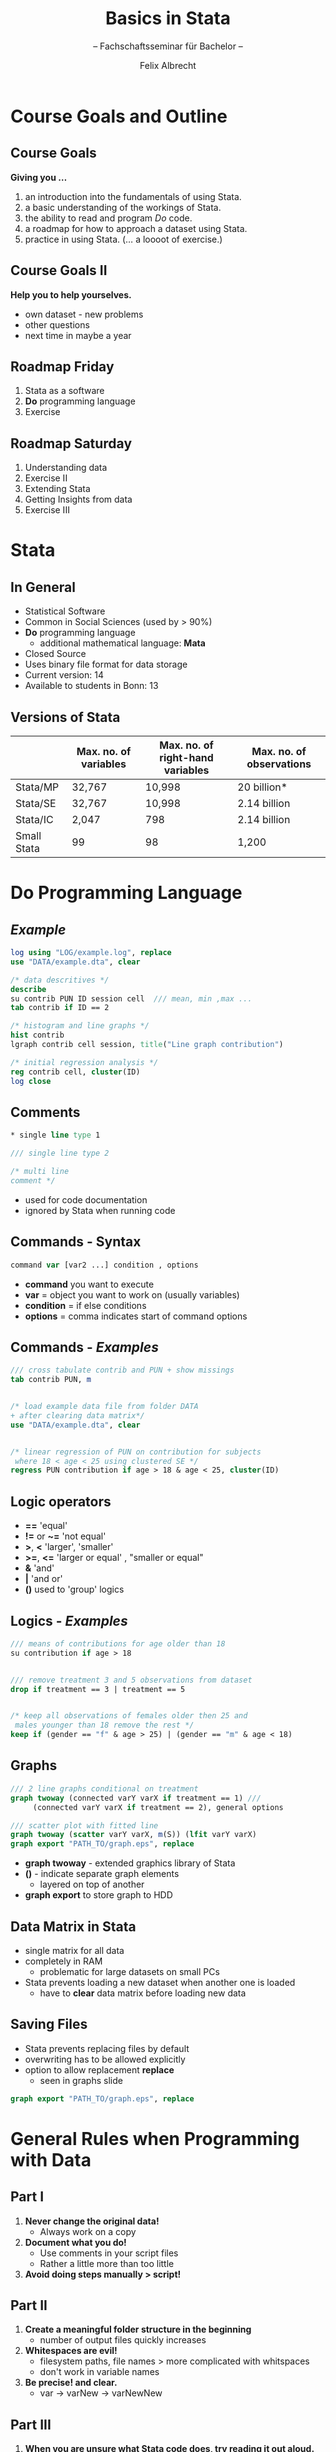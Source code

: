 # Presentation of research proposal to Armin Falk
# Configure the slides
#+REVEAL_HLEVEL: 1
#+REVEAL_THEME: fields
# OPTIONS: reveal_slide_number:nil
#+OPTIONS: num:nil
#+OPTIONS: toc:nil
#+OPTIONS: reveal_single_file:t
#+REVEAL_MATHJAX_URL: file:///home/cataclysmic/Research/teaching/MathJax/MathJax.js?config=TeX-AMS-MML_HTMLorMML
#+REVEAL_ROOT: file:///home/cataclysmic/Research/teaching/reveal.js/
# REVEAL_ROOT: http://lab.hakim.se/reveal-js/
#+REVEAL_PLUGINS: (highlight markdown)
#+REVEAL_HIGHLIGHT_CSS: stata.css
# ##################### LATEX 
# LATEX_HEADER: \usepackage{xcolor}
# LATEX_HEADER: \usepackage{secsty}
# LATEX_HEADER: \chapterfont{\color{green}}
# LATEX_HEADER: \sectionfont{\color{cyan}}
#+LATEX_HEADER: \usepackage{etoolbox}
#+LATEX_HEADER: \BeforeBeginEnvironment{verbatim}{\begingroup\color{blue}\bf}
#+LATEX_HEADER: \AfterEndEnvironment{verbatim}{\endgroup}

# ####################################
#+TITLE: Basics in Stata
#+SUBTITLE: -- Fachschaftsseminar für Bachelor -- 
#+AUTHOR: Felix Albrecht
#+EMAIL: f.albrecht@uni-bonn.de
#+WEBSITE: felixalbrecht.net


* Course Goals and Outline
  
** Course Goals
*Giving you ...*
   1. an introduction into the fundamentals of using Stata.
   2. a basic understanding of the workings of Stata.
   3. the ability to read and program /Do/ code.
   4. a roadmap for how to approach a dataset using Stata.
   5. practice in using Stata. (... a loooot of exercise.)
	  
** Course Goals II
   
*Help you to help yourselves.*

	- own dataset - new problems
	- other questions
	- next time in maybe a year

** Roadmap *Friday*

   1. Stata as a software
   2. *Do* programming language
   3. Exercise
	  
** Roadmap *Saturday*
   1. Understanding data
   2. Exercise II
   3. Extending Stata
   4. Getting Insights from data
   5. Exercise III


* Stata
  
** In General

	- Statistical Software
	- Common in Social Sciences (used by > 90%)
	- *Do* programming language
		- additional mathematical language: *Mata*
	- Closed Source
	- Uses binary file format for data storage
	- Current version: 14
	- Available to students in Bonn: 13
	  
** Versions of Stata
   
   |-------------+-----------------------+----------------------------------+--------------------------|
   |             | Max. no. of variables | Max. no. of right-hand variables | Max. no. of observations |
   |-------------+-----------------------+----------------------------------+--------------------------|
   | Stata/MP    | 32,767                | 10,998                           | 20 billion*              |
   | Stata/SE    | 32,767                | 10,998                           | 2.14 billion             |
   | Stata/IC    | 2,047                 | 798                              | 2.14 billion             |
   | Small Stata | 99                    | 98                               | 1,200                    |
   |-------------+-----------------------+----------------------------------+--------------------------|
  

* *Do* Programming Language

** /Example/

#+BEGIN_SRC stata
log using "LOG/example.log", replace
use "DATA/example.dta", clear

/* data descritives */
describe  
su contrib PUN ID session cell  /// mean, min ,max ...
tab contrib if ID == 2

/* histogram and line graphs */
hist contrib
lgraph contrib cell session, title("Line graph contribution")

/* initial regression analysis */
reg contrib cell, cluster(ID)
log close
#+END_SRC
  
** Comments

#+BEGIN_SRC stata
	* single line type 1

	/// single line type 2

	/* multi line
	comment */
#+END_SRC

- used for code documentation
- ignored by Stata when running code

** Commands - *Syntax*

#+BEGIN_SRC stata
command var [var2 ...] condition , options
#+END_SRC
- *command* you want to execute
- *var* = object you want to work on (usually variables)
- *condition* = if else conditions
- *options* = comma indicates start of command options
  
** Commands - /Examples/
   
#+BEGIN_SRC stata
/// cross tabulate contrib and PUN + show missings
tab contrib PUN, m


/* load example data file from folder DATA 
+ after clearing data matrix*/
use "DATA/example.dta", clear


/* linear regression of PUN on contribution for subjects 
 where 18 < age < 25 using clustered SE */
regress PUN contribution if age > 18 & age < 25, cluster(ID)
#+END_SRC

** Logic operators

	- *==* 'equal'
	- *!=* or *~=* 'not equal'
	- *>*, *<* 'larger', 'smaller'
	- *>=*, *<=* 'larger or equal' , "smaller or equal"
	- *&* 'and'
	- *|* 'and or'
	- *()* used to 'group' logics

** Logics - /Examples/

#+BEGIN_SRC stata
/// means of contributions for age older than 18
su contribution if age > 18


/// remove treatment 3 and 5 observations from dataset 
drop if treatment == 3 | treatment == 5


/* keep all observations of females older then 25 and
 males younger than 18 remove the rest */
keep if (gender == "f" & age > 25) | (gender == "m" & age < 18)

#+END_SRC

** Graphs
   
#+BEGIN_SRC stata
/// 2 line graphs conditional on treatment
graph twoway (connected varY varX if treatment == 1) /// 
     (connected varY varX if treatment == 2), general options

/// scatter plot with fitted line
graph twoway (scatter varY varX, m(S)) (lfit varY varX)
graph export "PATH_TO/graph.eps", replace
#+END_SRC
- *graph twoway* - extended graphics library of Stata
- *()* - indicate separate graph elements
  - layered on top of another
- *graph export* to store graph to HDD

** Data Matrix in Stata
- single matrix for all data
- completely in RAM
  - problematic for large datasets on small PCs
- Stata prevents loading a new dataset when another one is loaded
  - have to *clear* data matrix before loading new data

** Saving Files
- Stata prevents replacing files by default
- overwriting has to be allowed explicitly
- option to allow replacement *replace*
  - seen in graphs slide
#+BEGIN_SRC stata
graph export "PATH_TO/graph.eps", replace
#+END_SRC


* General Rules when Programming with Data

** Part I

   1. *Never change the original data!*
        - Always work on a copy
   2. *Document what you do!*
        - Use comments in your script files
        - Rather a little more than too little
   3. *Avoid doing steps manually > script!*
	  
** Part II

   1. *Create a meaningful folder structure in the beginning*
	  - number of output files quickly increases
   2. *Whitespaces are evil!*
	  - filesystem paths, file names > more complicated with whitspaces
	  - don't work in variable names
   3. *Be precise! and clear.*
	  - var -> varNew -> varNewNew

** Part III

   1. *When you are unsure what Stata code does, try reading it out aloud.*
	  - Stata syntax is _very_ human readable.
   2. *K.I.S.S*
	  - Keep It Short and Simple
   3. *Back up! Back up! Back up!*
	  - data and work loss is the worst
	  - /Hint:/ versioning systems are helpful, e.g., github


* Exercise I
   :PROPERTIES:
   :reveal_background: #ffa07a
   :END:

   See exercise_ 1.pdf.

*But before you start:*

** Finding `help` in Stata

#+BEGIN_SRC stata
	help COMMAND
#+END_SRC
provides the manual to commands and subcommands
#+BEGIN_SRC stata
findit QUERY
#+END_SRC
searches the local and online database for your query

** Online Ressources
- [[http://www.ats.ucla.edu/stat/stata/][UCLA - Stata Help Website]]
- [[http://www.stata.com/support/faqs/graphics/gph/stata-graphs/][Stata Corp - Stata Graphics]]
- [[http://www.ats.ucla.edu/stat/stata/library/GraphExamples/default.htm][UCLA - Stata Graphics Help]]
- [[http://www.ats.ucla.edu/stat/mult_pkg/whatstat/][UCLA - What's the correct analysis?]]


** Stata interface
[[./figures/interface.jpg]]

** Stata Uni Bonn

- CIP-Pool computers
- Personal Laptop
  - Network drive: \\utgard.jura.uni-bonn.de\vwl

* Data

What you need to know.
  
** Variable Data Types

	- *Numeric*  - black
	  - Binary variables
	  - Categorical variables
		- can be marked with 'value labels' - blue
	- *Strings* - red
	  - Can be stored but
	- *Missing*
		
** Binary Variables

	- alternatively called 'Dummies'
	- represent 'Yes' / 'No' cases

#+BEGIN_SRC stata
gen impossible = (speed > 300000)
#+END_SRC

|---------+--------------|
| *speed* | *impossible* |
|---------+--------------|
|  400000 |            1 |
|    3000 |            0 |
|      60 |            0 |
|---------+--------------|
 
** Categorical Variables

	- describes different categories
	  - e.g. survey answers
#+BEGIN_SRC stata
gen risk = 1 if survey == "dislike strongly"
replace risk = 2 if survey == "dislike moderately"
replace risk = 3 if survey == "neither nor"
replace risk = 4 if survey == "like moderately"
replace risk = 5 if survey == "like strongly"
#+END_SRC

|--------------------+--------|
| *survey*           | *risk* |
|--------------------+--------|
| "dislike strongly" |      1 |
| "neither nor"      |      3 |
|--------------------+--------|

** Strings

	- Need to be converted to numeric variable
	- Stata has Regex support
	- When working with strings you need to use: "string"

#+BEGIN_SRC stata
/// when importing from CSV 
	destring _all
	
/// when conversions
	tostring VAR_NAME
	
/// replacing in string
replace VAR = subinstr(VAR,QUERY,REPLACEMENT,.) 
#+END_SRC

** Missing

- `missing observations`
  - `empty` cells in data matrix
- represented by *.* (dot)
- very large number
  - consider this for conditions
	- e.g. if var > 1,000,000 is *true for missing*

	  
** Digression - *Interactions*
   :PROPERTIES:
   :reveal_background: #90ee90
   :END:
- measures additional effects
- combination of binary variable and 2nd variable
#+BEGIN_SRC stata
/// continuous var and dummy - slope change
gen IConAge = contrib * DOldAge

/// dummy and dummy - level change
gen IAgeGen = gender * DOldAge
#+END_SRC

| contrib | gender | DOldAge | IConAge | IAgeGen |
|---------+--------+---------+---------+---------|
|       5 |      1 |       0 |       0 |       0 |
|      10 |      0 |       1 |      10 |       0 |
|      10 |      1 |       1 |      10 |       1 |
|---------+--------+---------+---------+---------|


** Data Types

   |-----------------+--------------+--------+-----------------|
   | Type            | Obs per Unit | Time   | indicate        |
   |-----------------+--------------+--------+-----------------|
   | *Cross-Section* | /many/       | one    | default         |
   |-----------------+--------------+--------+-----------------|
   | *Time-Series*   | one          | /many/ | tsset TIME-VAR  |
   |-----------------+--------------+--------+-----------------|
   | *Panel*         | /many/       | /many/ | xtset UNIT TIME |
   |-----------------+--------------+--------+-----------------|
   
** Cross-Section /Example/   

 |---------+------+-------|
 | country | year |   gdp |
 |---------+------+-------|
 | Germany | 1990 | 1.756 |
 |---------+------+-------|
 | France  | 1990 | 1.275 |
 |---------+------+-------|
 | UK      | 1990 | 1.067 |
 |---------+------+-------|

** Time-Series /Example/

 |---------+------+-------|
 | country | year |   gdp |  
 |---------+------+-------|  
 | Germany | 1990 | 1.756 |  
 |---------+------+-------|  
 | Germany | 1991 | 1.862 |  
 |---------+------+-------|  
 | Germany |  ... |   ... |  
 |---------+------+-------|  
 | Germany | 2013 |  3.73 |  
 |---------+------+-------|  

** Panel /Example/ 

 |---------+------+-------|
 | country | year |   gdp |
 |---------+------+-------|
 | Germany | 1990 | 1.756 |
 |---------+------+-------|
 | Germany | 1991 | 1.862 |
 |---------+------+-------|
 | France  | 1990 | 1.275 |
 |---------+------+-------|
 | France  | 1991 | 1.276 |
 |---------+------+-------|
 | UK      | 1990 | 1.067 |
 |---------+------+-------|
 | UK      | 1991 | 1.116 |
 |---------+------+-------|


** Panel Data Table Formats

 *WIDE*
  - observations are stored _column-wise_
 *LONG*
  - observations are stored _row-wise_

*Stata works with data in long format* 

** WIDE Format /Example/

|---------+---------+---------+---------+-----+---------|
| country | gdp1990 | gdp1991 | gdp1992 | ... | gdp2013 |
|---------+---------+---------+---------+-----+---------|
| Germany |   1.756 |   1.862 |   2.123 | ... |    3.73 |
|---------+---------+---------+---------+-----+---------|
| France  |   1.275 |   1.276 |   1.409 | ... |   2.806 |
|---------+---------+---------+---------+-----+---------|
| UK      |   1.067 |   1.116 |   1.158 | ... |   2.678 |
|---------+---------+---------+---------+-----+---------|

** LONG Format /Example/
	
 |---------+------+-------|
 | country | year |   gdp |
 |---------+------+-------|
 | Germany | 1990 | 1.756 |
 |---------+------+-------|
 | Germany | 1991 | 1.862 |
 |---------+------+-------|
 | Germany |  ... |   ... |
 |---------+------+-------|
 | Germany | 2013 |  3.73 |
 |---------+------+-------|
 | France  | 1990 | 1.275 |
 |---------+------+-------|
 | France  | 1991 | 1.276 |
 |---------+------+-------|
 | France  |  ... |   ... |
 |---------+------+-------|
 | France  | 2013 | 2.806 |
 |---------+------+-------|
 | UK      | 1990 | 1.067 |
 |---------+------+-------|
 | UK      | 1991 | 1.116 |
 |---------+------+-------|

** Conversion command

#+BEGIN_SRC stata
/// reshape to long from wide
reshape long gdp, i(country) j(year)

/// reshape to wide from long
reshape wide gdp, i(country) j(year)
#+END_SRC


** Joining dataset *vertically*
#+BEGIN_SRC stata
append using dataset2.dta
#+END_SRC
	- _adds_ observations at the bottom of the data matrix
	- joins by variable name
	- variable names are _case sensitive_
	  - /e.g./ Contrib _is not_ contrib
	- creates new variables if non-existent
	  
** Joining datasets *horizontally*
#+BEGIN_SRC stata
merge m:n identifiers using dataset2.dta
#+END_SRC
	- _matches_ observations based on identifiers
	- m:n = relationship between obs. in datasets (master:new)
	  - /1:1/ = /one to one/
	  - /1:n | m:1/ = /one to many/
		- e.g. serveral obs. per subject in _m_ merged with age and gender data from _n_
	  - /m:n/ = /many to many/
		- e.g. both datasets have several obs. per subject but they don't match perfectly

** Reducing dataset
| subject | month | income | age |
|---------+-------+--------+-----|
|     101 |     1 |   1000 |  25 |
|     101 |     2 |   1100 |  25 |
|     102 |     1 |    500 |  21 |
|     102 |     2 |    600 |  21 |
|---------+-------+--------+-----|
#+BEGIN_SRC stata
collapse income age, by(subject) /// default is mean
#+END_SRC
| subject | income | age |
|---------+--------+-----|
|     101 |   1050 |  25 |
|     102 |    550 |  21 |
|---------+--------+-----|

** Making changes reversable
#+BEGIN_SRC stata
/// start
preserve
/// put your code here
drop if age > 20

/// end
restore
#+END_SRC
	- stores current state of dataset
	- you can apply changes
	- /restore/ saved dataset 
	- you can only /preserve/ one dataset at any given time


* Exercise	II
   :PROPERTIES:
   :reveal_background: #ffa07a
   :END:
See exercise_ 2.pdf.


* AddOns
** Installation

#+BEGIN_SRC stata
ssc install pluginName
#+END_SRC
- Stata has an `App store`
  - user written extensions for specific tasks
To find functions if you don't know the module's name use /findit/.

** Recommendations
** lgraph 
"quick linegraphs with conditional grouping and errorbars"

#+BEGIN_SRC stata
lgraph PUN con1_inv treatment, errortype(se)
#+END_SRC

** lgraph /Example/
[[./figures/lgraph.png]]

** spineplot
"graph to compare categorical variables across treatments"

#+BEGIN_SRC stata
spineplot t_con1_inv31 treatment
#+END_SRC

** spineplot /Example/
[[./figures/spine.png]]

** outreg2
	- publication ready regression tables
	- puts in significance stars
	- sorts the table content
#+BEGIN_SRC stata
xtreg contrib l1.realPunRecSum, cluster(sid)
outreg2 using "PATH_TO/output.xls", replace

xtreg realPunRecSum predPunRecSum31, cluster(sid)
outreg2 using "PATH_TO/output.xls", replace

xtreg contrib l1.realPunRecSum l1.residual1, cluster(sid)
outreg2 using "PATH_TO/output.xls", append addstat("F test model", e(F))
#+END_SRC

** outreg2 /Example/

[[./figures/outreg2.png]]

** (xt)ivreg2

	- enhanced instrumental variable regression
	- and panel version as well



* Getting Insights from Data
  
** Correlation
  
*Linear* Pearson White 
#+BEGIN_SRC stata
pwcorr var1 var2, sig
#+END_SRC
*Non-Parametric* Spearman Rank Correlation
#+BEGIN_SRC stata
spearman var1 var2
#+END_SRC

** Tests

*Normally Distributed* T-Test
#+BEGIN_SRC stata
ttest var1 = var2
#+END_SRC
*Non-Parametric* Sign-Rank (Within subject)
#+BEGIN_SRC stata
signrank var1 = var2
#+END_SRC
*Non-Parametric* Ranksum (Between subject)
#+BEGIN_SRC stata
ranksum var, by(treatment)
#+END_SRC
  
** Regression Analysis - CS

#+BEGIN_SRC stata
/// linear regression with cluster robust standard error
reg dependentVar descriptiveVar1 ..., cluster(id)
#+END_SRC

	- dependent variable is continuous and vars a iid
	- *cluster robust* - standard errors are calculated separately for each clusters
	  - larger SEs -> lower probability for signifcance
*Special case*
	- dependent variable is binary
		- "Linear Probability Model"
 
** Regression Analysis -CS II

#+BEGIN_SRC stata
/// maximum likelihood for binary dependent var
logit dependentVar descriptiveVar1 ...

probit dependentVar descriptiveVar1 ...

/// calculates effect sizes dependent on mean
margins
#+END_SRC

- for binary dependent variable
- values are not directly interpretable
- signs are
- *margins* calculates effect sizes at mean
  
** Regression Analysis - Panel

#+BEGIN_SRC stata
/// define panel
xtset id year

/// panel estimation with unit fixed effects and cluster robust SEs
xtreg dependent descriptive1 ..., cluster(id) fe
#+END_SRC

# ##############################


** Accessing additional statistics I

- descriptive statistics & tests store in *vector r()* `results`
#+BEGIN_SRC stata
. su contrib

Variable |  Obs        Mean    Std. Dev.  Min   Max
---------+-----------------------------------------
 contrib | 7480    10.82821    7.363504     0    20

. return list

scalars:
                  r(N) =  7480
              r(sum_w) =  7480
               r(mean) =  10.82820855614973
                r(Var) =  54.22118571930103
                 r(sd) =  7.363503630697891
                r(min) =  0
                r(max) =  20
                r(sum) =  80995
		

		
di r(mean)
10.828209

#+END_SRC

** Accessing additional statistics II
   
- estimators (regressions) store in *vector e()* `estimates`
  
#+BEGIN_SRC stata
reg PUN con1, cluster(sid)

Linear regression                 Number of obs =    7480
                  F(  1,   747) =   37.61
                  Prob > F      =  0.0000
                  R-squared     =  0.0134
                  Root MSE      =  .93068

            (Std. Err. adjusted for 748 clusters in sid)
-----------------------------------------------------------------------
                     Robust
  PUN |      Coef.   Std. Err.      t    P>|t|     [95% Conf. Interval]
------+----------------------------------------------------------------
 con1 |  -.0174465   .0028447    -6.13   0.000    -.0230311   -.0118619
_cons |   .5994308   .0438951    13.66   0.000     .5132583    .6856034
-----------------------------------------------------------------------

di e(rmse)
.93067724
#+END_SRC

** What is this good for?
- quick calculations
#+BEGIN_SRC stata
di e(r2) - e(r2_a)
.00013194
#+END_SRC
- adding statistics to outreg2 tables
#+BEGIN_SRC stata
reg PUN con1, cluster(sid)
outreg2 using "PATH_TO/file.xls", replace addstat("RMSE", e(rmse))
reg PUN con1 con2, cluster(sid)
outreg2 using "PATH_TO/file.xls", replace addstat("RMSE", e(rmse))
#+END_SRC


* Exercise III
   :PROPERTIES:
   :reveal_background: #ffa07a
   :END:
See exercise_ 3.pdf.
  

* Final Remarks 

** Stata *Pros*

- Stata is very good for data crunching for dataset of considerable size
- Stata syntax is great, easy to learn /(I hope you did.)/, very readable
- The way Stata is programmed it belongs to the most efficient data tools out there 
  
** Stata *Cons*

- Considerable cost
- Not good for big data as all is done in the RAM
- Automation /(not covered here)/ possibilities within Stata are good and easy to learn BUT are non-existent when it comes to 3rd party apps

** Alternatives I

*Commercial (Closed Source)*
- *SAS* - business applications,e.g. , combined with SAP
- *SPSS* - marketing research & social sciences
- *Eviews* - marketing research, especially time series analysis

** Alternatives II

*Open Source*
- *R-project* - all fields of statistics; 2015 commercial branch has been acquired by Microsoft - new project /Microsoft R Open/ - backend for Microsoft Azure
- *Python* - allround programming language, also for Statistics (classes taught in Master in Bonn)
- *GRETL* - teaching software, quick to learn for small projects

Many more. Find a list on [[https://en.m.wikipedia.org/wiki/List_of_statistical_packages][Wikipedia]] .

** Take Away

*I hope you ...*
	- learned the basics of Stata programming.
*I want you to ...*
	- keep an open mind. The software world is rapidly changing.
	- be able to look for the right tool for the job.
	- be open to new solutions.
*I recommend to ...*
	- try to understand the underlying structure of things. When you do new tools are not 'really' new.

* The End

*Have a recreational Sunday.*

* Appendix
** Loading Data

*** Commands
- a Stata binary file *.dta
#+BEGIN_SRC stata
use "PATH_TO_FILE/FILE_NAME.dta", clear
#+END_SRC
- load a CSV format
#+BEGIN_SRC stata
insheet using "PATH_TO_FILE/FILE_NAME.csv", names delimiter(;) clear
#+END_SRC
- importing MS Excel
#+BEGIN_SRC stata
import excel using "PATH_TO_FILE/FILE_NAME.xlsx" ///
, sheet(SHEET_NAME) cellrange(START_CELL) firstrow clear
#+END_SRC

*** Command options I
*- All -*
	- *clear* = clears data matrix
*- CSV -*
	- *names* = first line contains variable names
	- *delimiter(;)* = symbol that separates columns in CSV
		- other common possibilities are *commas* or *Tabs* (\t)

*** Command options II
 *- Excel -*
	- *sheet()* = indicate which sheet to load from
	- *cellrange()* = cell to extract
	  - single value "B2" indicates /upper left/ start
	- *firstrow* = first row contains variable names

** Writing Data
   
*** Commands
- a Stata binary file *.dta
#+BEGIN_SRC stata
save "PATH_TO_FILE/FILE_NAME.dta", replace
#+END_SRC
- a CSV format
#+BEGIN_SRC stata
outsheet using "PATH_TO_FILE/FILE_NAME.csv", ///
(nonames) delimiter(;) replace
#+END_SRC

*** Command options

*- All -*
	- *replace* = allows overwriting files
	  - Stata blocks overwriting files by default
*- CSV -*
	- *delimiter(;)* = defines output delimiter
	  - might be important for importing into other programs
	- *nonames* = supresses writing variable names to csv file




